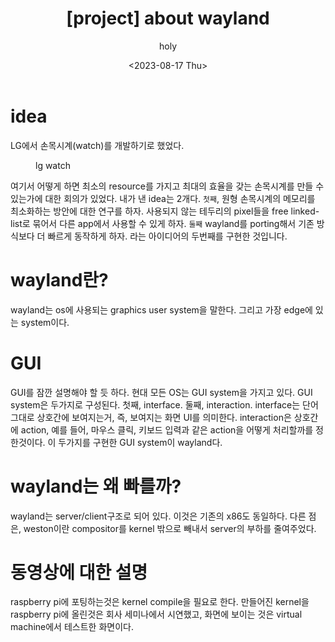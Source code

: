 :PROPERTIES:
:ID:       49C52ABE-E9F3-4EEA-86ED-C6B7ACC28AA3
:mtime:    20230817140138
:ctime:    20230817140138
:END:
#+title: [project] about wayland
#+AUTHOR: holy
#+EMAIL: hoyoul.park@gmail.com
#+DATE: <2023-08-17 Thu>
#+DESCRIPTION: wayland 개발에 대한 설명
#+HUGO_DRAFT: true

* idea
LG에서 손목시계(watch)를 개발하기로 했었다.
#+CAPTION: lg watch
#+NAME: lg watch
#+attr_html: :width 400px
#+attr_latex: :width 100px
[[../static/img/portfolio/lgwatch.png]]

여기서 어떻게 하면 최소의 resource를 가지고 최대의 효율을 갖는
손목시계를 만들 수 있는가에 대한 회의가 있었다. 내가 낸 idea는
2개다. =첫째=, 원형 손목시계의 메모리를 최소화하는 방안에 대한 연구를
하자. 사용되지 않는 테두리의 pixel들을 free linked-list로 묶어서 다른
app에서 사용할 수 있게 하자. =둘째= wayland를 porting해서 기존
방식보다 더 빠르게 동작하게 하자. 라는 아이디어의 두번째를 구현한
것입니다.

* wayland란?
wayland는 os에 사용되는 graphics user system을 말한다. 그리고 가장
edge에 있는 system이다.
* GUI
GUI를 잠깐 설명해야 할 듯 하다. 현대 모든 OS는 GUI system을 가지고
있다. GUI system은 두가지로 구성된다. 첫째, interface. 둘째,
interaction. interface는 단어 그대로 상호간에 보여지는거, 즉, 보여지는
화면 UI를 의미한다. interaction은 상호간에 action, 예를 들어, 마우스
클릭, 키보드 입력과 같은 action을 어떻게 처리할까를 정한것이다. 이
두가지를 구현한 GUI system이 wayland다.
* wayland는 왜 빠를까?
wayland는 server/client구조로 되어 있다. 이것은 기존의 x86도
동일하다. 다른 점은, weston이란 compositor를 kernel 밖으로 빼내서
server의 부하를 줄여주었다.
* 동영상에 대한 설명
raspberry pi에 포팅하는것은 kernel compile을 필요로 한다. 만들어진
kernel을 raspberry pi에 올린것은 회사 세미나에서 시연했고, 화면에
보이는 것은 virtual machine에서 테스트한 화면이다.
